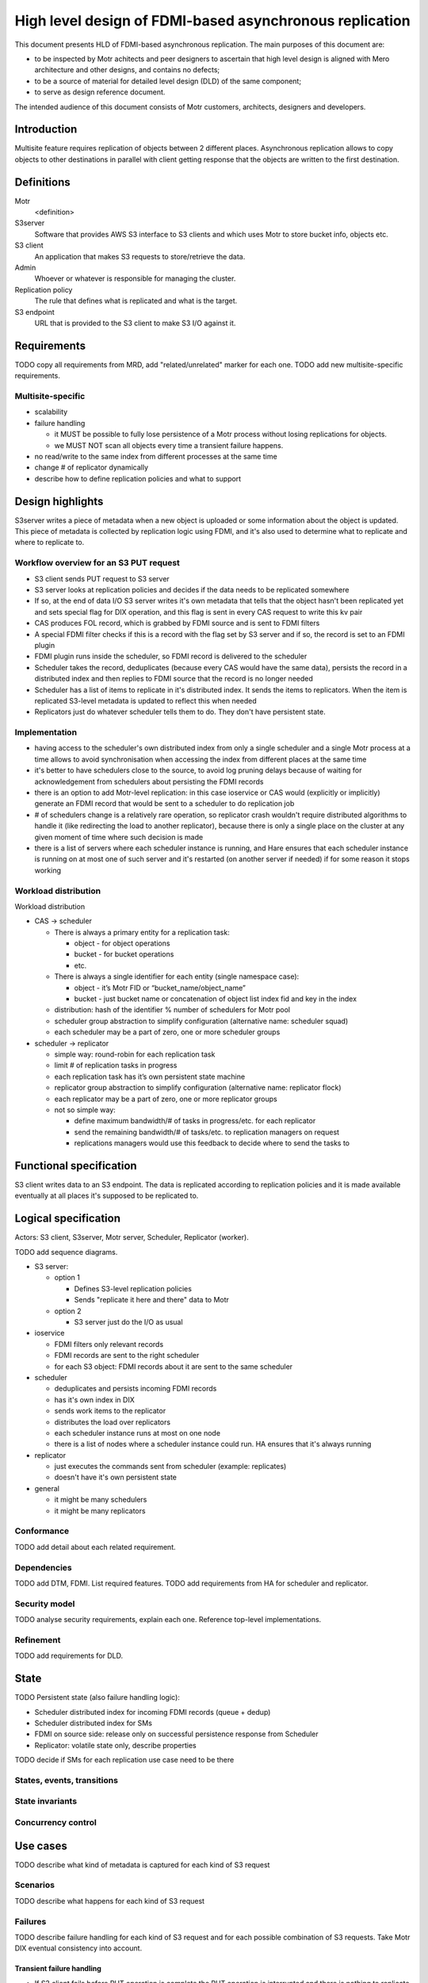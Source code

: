 ########################################################
High level design of FDMI-based asynchronous replication
########################################################

This document presents HLD of FDMI-based asynchronous replication.
The main purposes of this document are:

- to be inspected by Motr achitects and peer designers to ascertain that high
  level design is aligned with Mero architecture and other designs, and
  contains no defects;
- to be a source of material for detailed level design (DLD) of the same
  component;
- to serve as design reference document.

The intended audience of this document consists of Motr customers, architects,
designers and developers.

Introduction
============

Multisite feature requires replication of objects between 2 different places.
Asynchronous replication allows to copy objects to other destinations in
parallel with client getting response that the objects are written to the first
destination.

Definitions
===========

Motr
    <definition>

S3server
    Software that provides AWS S3 interface to S3 clients and which uses Motr
    to store bucket info, objects etc.

S3 client
    An application that makes S3 requests to store/retrieve the data.

Admin
    Whoever or whatever is responsible for managing the cluster.

Replication policy
    The rule that defines what is replicated and what is the target.

S3 endpoint
    URL that is provided to the S3 client to make S3 I/O against it.


Requirements
============

TODO copy all requirements from MRD, add "related/unrelated" marker for each
one.
TODO add new multisite-specific requirements.

Multisite-specific
------------------

- scalability
- failure handling

  - it MUST be possible to fully lose persistence of a Motr process without
    losing replications for objects.
  - we MUST NOT scan all objects every time a transient failure happens.

- no read/write to the same index from different processes at the same time
- change # of replicator dynamically
- describe how to define replication policies and what to support

Design highlights
=================

S3server writes a piece of metadata when a new object is uploaded or some
information about the object is updated. This piece of metadata is collected by
replication logic using FDMI, and it's also used to determine what to replicate
and where to replicate to.

Workflow overview for an S3 PUT request
---------------------------------------

- S3 client sends PUT request to S3 server
- S3 server looks at replication policies and decides if the data needs to
  be replicated somewhere
- If so, at the end of data I/O S3 server writes it's own metadata that
  tells that the object hasn't been replicated yet and sets special flag
  for DIX operation, and this flag is sent in every CAS request to write
  this kv pair
- CAS produces FOL record, which is grabbed by FDMI source and is sent to
  FDMI filters
- A special FDMI filter checks if this is a record with the flag set by S3
  server and if so, the record is set to an FDMI plugin
- FDMI plugin runs inside the scheduler, so FDMI record is delivered to the
  scheduler
- Scheduler takes the record, deduplicates (because every CAS would have
  the same data), persists the record in a distributed index and then
  replies to FDMI source that the record is no longer needed
- Scheduler has a list of items to replicate in it's distributed index. It
  sends the items to replicators. When the item is replicated S3-level
  metadata is updated to reflect this when needed
- Replicators just do whatever scheduler tells them to do. They don't have
  persistent state.


Implementation
--------------

- having access to the scheduler's own distributed index from only a single
  scheduler and a single Motr process at a time allows to avoid
  synchronisation when accessing the index from different places at the
  same time
- it's better to have schedulers close to the source, to avoid log pruning
  delays because of waiting for acknowledgement from schedulers about
  persisting the FDMI records
- there is an option to add Motr-level replication: in this case ioservice
  or CAS would (explicitly or implicitly) generate an FDMI record that
  would be sent to a scheduler to do replication job
- # of schedulers change is a relatively rare operation, so replicator
  crash wouldn't require distributed algorithms to handle it (like
  redirecting the load to another replicator), because there is only a
  single place on the cluster at any given moment of time where such
  decision is made
- there is a list of servers where each scheduler instance is running, and
  Hare ensures that each scheduler instance is running on at most one of
  such server and it's restarted (on another server if needed) if for some
  reason it stops working


Workload distribution
---------------------

Workload distribution

- CAS -> scheduler

  - There is always a primary entity for a replication task:

    - object - for object operations
    - bucket - for bucket operations
    - etc.

  - There is always a single identifier for each entity (single namespace
    case):

    - object - it’s Motr FID or “bucket_name/object_name”
    - bucket - just bucket name or concatenation of object list index fid and
      key in the index

  - distribution: hash of the identifier % number of schedulers for Motr pool
  - scheduler group abstraction to simplify configuration (alternative name:
    scheduler squad)
  - each scheduler may be a part of zero, one or more scheduler groups

- scheduler -> replicator

  - simple way: round-robin for each replication task
  - limit # of replication tasks in progress
  - each replication task has it’s own persistent state machine
  - replicator group abstraction to simplify configuration (alternative name:
    replicator flock)
  - each replicator may be a part of zero, one or more replicator groups
  - not so simple way:

    - define maximum bandwidth/# of tasks in progress/etc. for each replicator
    - send the remaining bandwidth/# of tasks/etc. to replication managers on
      request
    - replications managers would use this feedback to decide where to send the
      tasks to


Functional specification
========================

S3 client writes data to an S3 endpoint. The data is replicated according to
replication policies and it is made available eventually at all places it's
supposed to be replicated to.

Logical specification
=====================

Actors: S3 client, S3server, Motr server, Scheduler, Replicator (worker).

TODO add sequence diagrams.

- S3 server:

  - option 1

    - Defines S3-level replication policies
    - Sends "replicate it here and there" data to Motr

  - option 2

    - S3 server just do the I/O as usual

- ioservice

  - FDMI filters only relevant records
  - FDMI records are sent to the right scheduler
  - for each S3 object: FDMI records about it are sent to the same scheduler

- scheduler

  - deduplicates and persists incoming FDMI records
  - has it's own index in DIX
  - sends work items to the replicator
  - distributes the load over replicators
  - each scheduler instance runs at most on one node
  - there is a list of nodes where a scheduler instance could run. HA
    ensures that it's always running

- replicator

  - just executes the commands sent from scheduler (example: replicates)
  - doesn't have it's own persistent state

- general

  - it might be many schedulers
  - it might be many replicators

Conformance
-----------

TODO add detail about each related requirement.

Dependencies
------------

TODO add DTM, FDMI. List required features.
TODO add requirements from HA for scheduler and replicator.

Security model
--------------

TODO analyse security requirements, explain each one. Reference top-level
implementations.

Refinement
----------

TODO add requirements for DLD.

State
=====

TODO Persistent state (also failure handling logic):

- Scheduler distributed index for incoming FDMI records (queue + dedup)
- Scheduler distributed index for SMs
- FDMI on source side: release only on successful persistence response from
  Scheduler
- Replicator: volatile state only, describe properties

TODO decide if SMs for each replication use case need to be there

States, events, transitions
---------------------------

State invariants
----------------

Concurrency control
-------------------

Use cases
=========

TODO describe what kind of metadata is captured for each kind of S3 request

Scenarios
---------

TODO describe what happens for each kind of S3 request

Failures
--------

TODO describe failure handling for each kind of S3 request and for each
possible combination of S3 requests. Take Motr DIX eventual consistency into
account.

Transient failure handling
..........................

- If S3 client fails before PUT operation is complete the PUT operation is
  interrupted and there is nothing to replicate
- If S3 server fails before the last DIX record is persisted - same as S3
  client
- If CAS fails before scheduler replies with "the FDMI record is no longer
  needed" the log would be replayed and the FDMI record would be resent.
  It's not a problem because scheduler does deduplication.
- If scheduler fails it:

  - doesn't lose any FDMI record from CASes, because all such records would
    hold tx reference until the scheduler replies that FDMI record is no
    longer needed
  - has all replication operations (pending to be sent to the replicators
    and that are being processed by the replicator) persisted, so after
    restart it could ask replicators about their state and deal with each
    in-progress replication
  - restarts on another server and continues to accept FDMI records, which
    are now sent to it

- If replicator fails, it just restarts and waits for the new operations
  scheduler sends them to do.


Analysis
========

Scalability
-----------

TODO describe Scheduler scalability price

TODO describe Replicator scalability

- each pool could have an arbitrary number of schedulers attached to it. If
  there are different operations about the same object (or even the same
  operations) they are sent to the same scheduler. Same for kv pair.
- if there is a need to change # of schedulers it could be done in the
  following way:

  - new set of schedulers is added to the Motr configuration
  - old schedulers are stopped (so there are no FDMI records sent to them)
  - scheduler configuration in an index is changed to point to the new set
    of schedulers
  - new schedulers are started, they start receiving FDMI records
  - old schedulers send their records to the new schedulers
  - when there is no work for the old schedulers they are removed from Motr
    configuration

- replicators could be added, removed, they could crash&restart without
  affecting Motr client I/O - FDMI records are sent to the schedulers
  anyway. For each replication item there is a single scheduler that
  manages it
- there is no time or space limit on queue size for replication other than
  space for an index for each scheduler to store replication state to
- there is no requirement for replicators where to be (source side,
  destination side)
- FDMI records are not kept too long on the CAS side. There is no
  requirement for non-blocking availability for the scheduler, so it's fine
  for FDMI source to wait until Motr HA restarts the scheduler somewhere
  else in case of failure


Other
-----

Rationale
---------

TODO describe other approaches and why this one is the best

- recovery after Scheduler transient failure

  - (chosen) Scheduler has distributed persistent state machines
  - Replicator decides what replication task to take and how to handle it

Deployment
==========

Compatibility
-------------

Network
.......

TODO describe how different versions are supposed to work on the same cluster
during upgrade

Persistent storage
..................

TODO describe upgrade process for persistent storage in case if this is ever
needed.

Core
....

Configuration
-------------

- site-level replication: list of sites with the replicas, each site could be
  read-only or read/write, replication direction (if something is written to
  A it doesn't need to be replicated, if something is written to B it has to
  be replicated. Could be done with plugin)
- bucket-level replication: list of buckets, for each: read-only or
  read/write, replication direction
- object-level replication: list of sites, for each site: present/absent
- options

  - read: proxy from another replica or redirect
  - write: # of replicated copies before returning success. Maybe replication
    priority for the copies, where to write before returning success etc. Use
    case: sync replication.

- replication status

  - total size to be replicated, # of metadata entries to replicate for each:
    pool, site, from each site to each site, from each pool to each pool, for
    each bucket
  - map of: schedulers, replicators, pool/scheduler relations
  - flow stats: data, commands
  - queue size for each site/scheduler/bucket, between sites/buckets

- replication control

  - adjust # of: replicators, schedulers
  - bucket-level, site-level, pool-level replication params. Also throttling
    etc.
  - start/stop/queisce/resume

- scanner for existing buckets
- plugins

  - to filter objects for replications
  - to receive events for each stage of replication
  - to decide from where and how (redirect/proxy) to serve S3 GET
  - to decide how many copies to write before returning SUCCESS for S3 PUT

- debugging

  - look for replication stream of events
  - get all logs


Installation
------------

TODO describe how it's installed: new rpms, which component etc.

Upgrade
-------

TODO describe upgrade procedures (persistent state, network)

Implementation plan
===================

List of tasks
-------------

- create a list of all operations that have to be replicated (it's not only
  S3 PUT operation)
- design & implement a way for S3 server to pass "it has to be replicated"
  flag with DIX requests
- move FDMI configuration from conf to DIX
- design & implement scheduler

  - FDMI plugin to receive FDMI records from CASes
  - code to store the records in a distributed index
  - persistent state machines to do the replication for every use case
  - query assigned replicators on restart
  - code to read scheduler configuration from an index
  - code & API to write scheduler configuration to an index
  - code & API to change # of schedulers per pool as described above
  - policies for sending the tasks to replicators (throttling, priorities
    etc.)
  - Motr HA code to restart (possibly somewhere else) in case of failure
  - code & API to get replication progress (query each replicator and
    aggregate) and relevant code in the scheduler to give this info
  - code & API to control replication (start/stop/pause/resume)

- design & implement replicator

  - code to do replication operation for each use case
  - code to reply with it's current state on query from scheduler


Unsorted
========

- Things to consider

  - Where to store replication status.
  - S3 level object metadata has to be replicated as well
  - Replication could be used for rebalancing for capacity feature

- FDMI features that are needed

  - FDMI records persistence. FDMI app has to survive transient failures.
  - "At most once" delivery. Resend in case of failures.
  - Something to deal with permanent failures of FDMI source or FDMI plugin.
  - We can have replication from one Motr cluster to another Motr cluster if
    we allow FDMI app to contain 2 Motr processes that belong to different
    Motr clusters.

 - Single Motr cluster replication

   - Object level, trivial, async: Get list of objects in one Motr pool and
     objects in another Motr pool. Replicate missing. Repeat with configurable
     interval. Do the same for metadata.
   - Motr client level: each Motr client I/O spawns I/Os for more than 1
     object.
   - Object level, async: there are FDMI applications that are watching for
     "Object had been written" FDMI record. Motr client produces this record
     and returns that I/O is successful only when FDMI apps confirm that they
     have persisted the record. Then FDMI application moves the data.
   - DTM way, new dtx, both sync and async: Motr client creates a dtx to
     replicate the object before returning "SUCCESS" for object I/O. Push/pull
     options. Servers involved will initiate the I/O to complete dtx. DTM0 is
     enough for this.

     - failure cases, how to handle them (transient and permanent)
     - DTM0 for transient, integrate with SNS for permanent

   - DTM way, same dtx, sync replication: all object I/O requests (including
     replication) are parts of the same dtx.
   - cob level: each cob I/O spawns

     - Push: FDMI app on the same server as ioservice initiates cob I/O to
       replicate the object whenever ioservice on that server it has incoming
       cob I/O. Allows to read the data from source ioservice only once, FDMI
       apps caches the data until it's transferred to all the targets.
     - Pull: FDMI records are consumed by FDMI apps on the target servers.
       They tell target ioservices to pull the data from source ioservices.
     - Dedicated replicators: FDMI app may live outside of storage nodes. It
       would consume FDMI records about objects and read/write the data as
       usual clients or it could send fops that would move data from one
       server to another.
     - limitations: same striping on both pools.

   Notes

   - FDMI app could either push/pull the data on it's own or tell ioservices
     to do the data movement.

References
==========

#. `FDMI DLD
   <https://github.com/Seagate/cortx-motr/blob/main/fdmi/fdmi.c#L24>`_
#. `CORTX R2 Architecture
   <https://seagatetechnology.sharepoint.com/:p:/r/sites/gteamdrv1/tdrive1224/_layouts/15/Doc.aspx?sourcedoc=%7BFBCC2A18-6D77-4576-BACB-AF5682A8C60F%7D>`_

